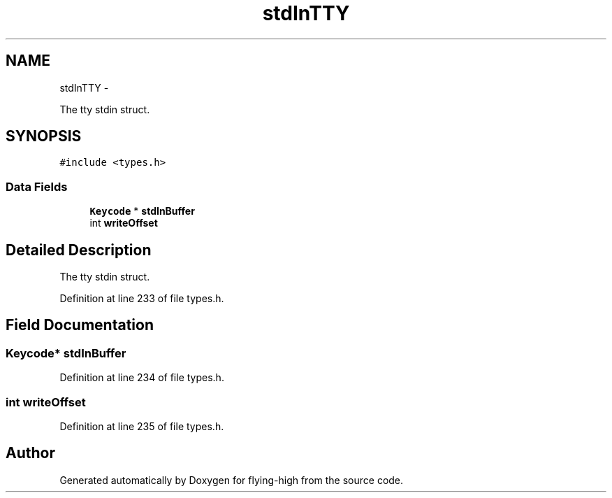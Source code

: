.TH "stdInTTY" 3 "18 May 2010" "Version 1.0" "flying-high" \" -*- nroff -*-
.ad l
.nh
.SH NAME
stdInTTY \- 
.PP
The tty stdin struct.  

.SH SYNOPSIS
.br
.PP
.PP
\fC#include <types.h>\fP
.SS "Data Fields"

.in +1c
.ti -1c
.RI "\fBKeycode\fP * \fBstdInBuffer\fP"
.br
.ti -1c
.RI "int \fBwriteOffset\fP"
.br
.in -1c
.SH "Detailed Description"
.PP 
The tty stdin struct. 
.PP
Definition at line 233 of file types.h.
.SH "Field Documentation"
.PP 
.SS "\fBKeycode\fP* \fBstdInBuffer\fP"
.PP
Definition at line 234 of file types.h.
.SS "int \fBwriteOffset\fP"
.PP
Definition at line 235 of file types.h.

.SH "Author"
.PP 
Generated automatically by Doxygen for flying-high from the source code.
